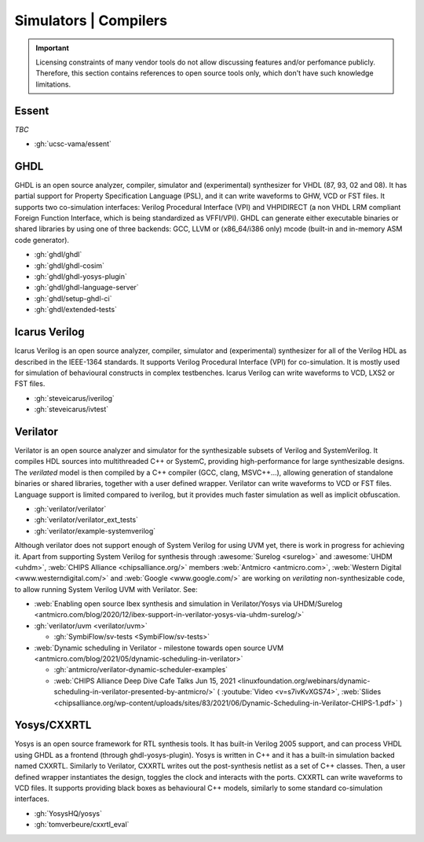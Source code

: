 .. _Simulators:

Simulators | Compilers
######################

.. IMPORTANT::
  Licensing constraints of many vendor tools do not allow discussing features and/or perfomance publicly. Therefore, this
  section contains references to open source tools only, which don't have such knowledge limitations.

Essent
======

*TBC*

* :gh:`ucsc-vama/essent`

GHDL
====

GHDL is an open source analyzer, compiler, simulator and (experimental) synthesizer for VHDL (87, 93, 02 and 08). It has
partial support for Property Specification Language (PSL), and it can write waveforms to GHW, VCD or FST files. It supports
two co-simulation interfaces: Verilog Procedural Interface (VPI) and VHPIDIRECT (a non VHDL LRM compliant Foreign Function
Interface, which is being standardized as VFFI/VPI). GHDL can generate either executable binaries or shared libraries by
using one of three backends: GCC, LLVM or (x86_64/i386 only) mcode (built-in and in-memory ASM code generator).

* :gh:`ghdl/ghdl`
* :gh:`ghdl/ghdl-cosim`
* :gh:`ghdl/ghdl-yosys-plugin`
* :gh:`ghdl/ghdl-language-server`
* :gh:`ghdl/setup-ghdl-ci`
* :gh:`ghdl/extended-tests`

Icarus Verilog
==============

Icarus Verilog is an open source analyzer, compiler, simulator and (experimental) synthesizer for all of the Verilog HDL as
described in the IEEE-1364 standards. It supports Verilog Procedural Interface (VPI) for co-simulation. It is mostly used
for simulation of behavioural constructs in complex testbenches. Icarus Verilog can write waveforms to VCD, LXS2 or FST files.

* :gh:`steveicarus/iverilog`
* :gh:`steveicarus/ivtest`

.. _Simulators:Verilator:

Verilator
=========

Verilator is an open source analyzer and simulator for the synthesizable subsets of Verilog and SystemVerilog.
It compiles HDL sources into multithreaded C++ or SystemC, providing high-performance for large synthesizable designs.
The *verilated* model is then compiled by a C++ compiler (GCC, clang, MSVC++...), allowing generation of standalone
binaries or shared libraries, together with a user defined wrapper.
Verilator can write waveforms to VCD or FST files.
Language support is limited compared to iverilog, but it provides much faster simulation as well as implicit
obfuscation.

* :gh:`verilator/verilator`
* :gh:`verilator/verilator_ext_tests`
* :gh:`verilator/example-systemverilog`

Although verilator does not support enough of System Verilog for using UVM yet, there is work in progress for achieving
it.
Apart from supporting System Verilog for synthesis through :awesome:`Surelog <surelog>`
and :awesome:`UHDM <uhdm>`, :web:`CHIPS Alliance <chipsalliance.org/>` members
:web:`Antmicro <antmicro.com>`, :web:`Western Digital <www.westerndigital.com/>` and :web:`Google <www.google.com/>`
are working on *verilating* non-synthesizable code, to allow running System Verilog UVM with Verilator.
See:

* :web:`Enabling open source Ibex synthesis and simulation in Verilator/Yosys via UHDM/Surelog <antmicro.com/blog/2020/12/ibex-support-in-verilator-yosys-via-uhdm-surelog/>`

* :gh:`verilator/uvm <verilator/uvm>`

  * :gh:`SymbiFlow/sv-tests <SymbiFlow/sv-tests>`

* :web:`Dynamic scheduling in Verilator - milestone towards open source UVM <antmicro.com/blog/2021/05/dynamic-scheduling-in-verilator>`

  * :gh:`antmicro/verilator-dynamic-scheduler-examples`
  * :web:`CHIPS Alliance Deep Dive Cafe Talks Jun 15, 2021 <linuxfoundation.org/webinars/dynamic-scheduling-in-verilator-presented-by-antmicro/>`
    (
    :youtube:`Video <v=s7ivKvXGS74>`,
    :web:`Slides <chipsalliance.org/wp-content/uploads/sites/83/2021/06/Dynamic-Scheduling-in-Verilator-CHIPS-1.pdf>`
    )

Yosys/CXXRTL
============

Yosys is an open source framework for RTL synthesis tools. It has built-in Verilog 2005 support, and can process VHDL using
GHDL as a frontend (through ghdl-yosys-plugin). Yosys is written in C++ and it has a built-in simulation backed named CXXRTL.
Similarly to Verilator, CXXRTL writes out the post-synthesis netlist as a set of C++ classes. Then, a user defined wrapper
instantiates the design, toggles the clock and interacts with the ports. CXXRTL can write waveforms to VCD files. It supports
providing black boxes as behavioural C++ models, similarly to some standard co-simulation interfaces.

* :gh:`YosysHQ/yosys`
* :gh:`tomverbeure/cxxrtl_eval`

